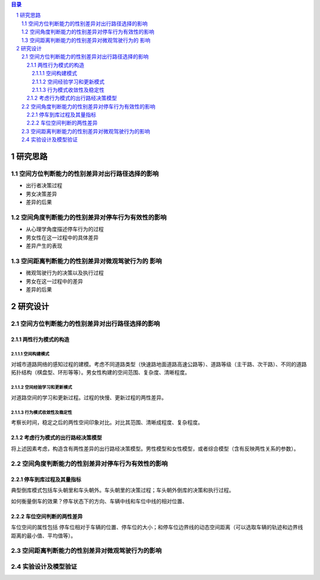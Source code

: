

.. sectnum::

.. contents:: 目录
   :backlinks: entry


研究思路
==========================

空间方位判断能力的性别差异对出行路径选择的影响
-----------------------------------------------------

- 出行者决策过程
- 男女决策差异
- 差异的后果

空间角度判断能力的性别差异对停车行为有效性的影响
----------------------------------------------------------------

- 从心理学角度描述停车行为的过程
- 男女性在这一过程中的具体差异
- 差异产生的表现

空间距离判断能力的性别差异对微观驾驶行为的 影响
----------------------------------------------------------------

- 微观驾驶行为的决策以及执行过程
- 男女在这一过程中的差异
- 差异的后果





研究设计
==========================

空间方位判断能力的性别差异对出行路径选择的影响
-----------------------------------------------

两性行为模式的构造
~~~~~~~~~~~~~~~~~~~~~~

空间构建模式
**********************

对城市道路网络的感知过程的建模。考虑不同道路类型（快速路地面道路高速公路等）、道路等级（主干路、次干路）、不同的道路拓扑结构（棋盘型、环形等等）。男女性构建的空间范围、复杂度、清晰程度。

空间经验学习和更新模式
**********************
对道路空间的学习和更新过程。过程的快慢、更新过程的两性差异。


行为模式收敛性及稳定性
**********************

考察长时间，稳定之后的两性空间印象对比。对比其范围、清晰成程度、复杂程度。


考虑行为模式的出行路经决策模型
~~~~~~~~~~~~~~~~~~~~~~~~~~~~~~~~~~~~~~~~~~~~

将上述因素考虑，构造含有两性差异的出行路经决策模型。男性模型和女性模型，或者综合模型（含有反映两性关系的参数）。



空间角度判断能力的性别差异对停车行为有效性的影响
----------------------------------------------------------------

停车到库过程及其量指标
~~~~~~~~~~~~~~~~~~~~~~

典型倒库模式包括车头朝里和车头朝外。车头朝里的决策过程；车头朝外倒库的决策和执行过程。

如何衡量倒车的效果？停车状态下的方向、车辆中线和车位中线的相对位置、

车位空间判断的两性差异
~~~~~~~~~~~~~~~~~~~~~~~~~~~~~~~~~~~~~~~~~~~~

车位空间的属性包括 停车位相对于车辆的位置、停车位的大小；和停车位边界线的动态空间距离（可以选取车辆的轨迹和边界线距离的最小值、平均值等）。

空间距离判断能力的性别差异对微观驾驶行为的影响
----------------------------------------------------------------



实验设计及模型验证
----------------------------------------------------------------


